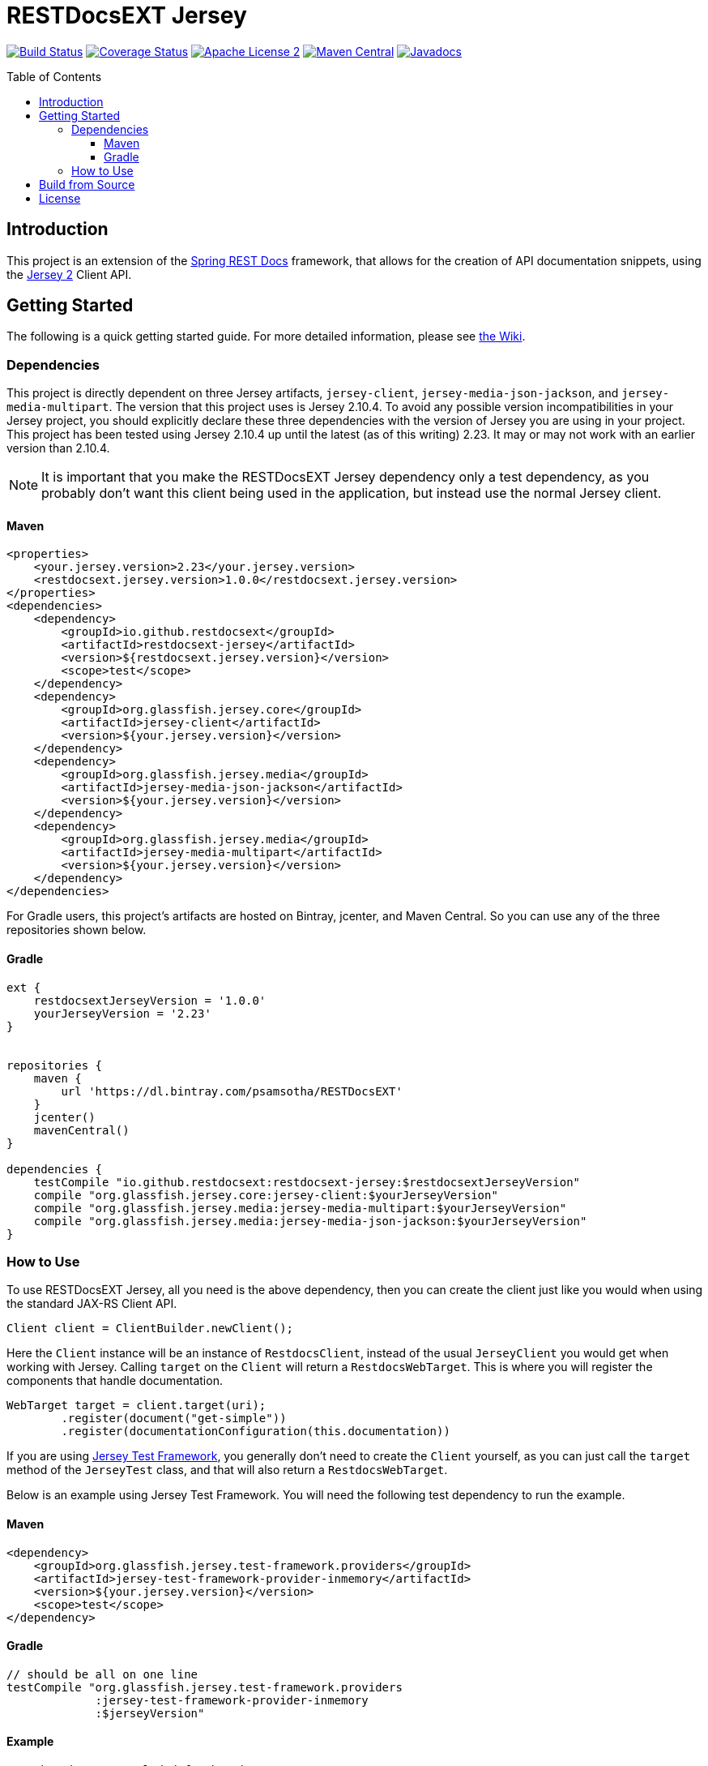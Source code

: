 
= RESTDocsEXT Jersey
:toc: preamble
:toclevels: 3
ifndef::env-github[:icons: font]
ifdef::env-github[]
:note-caption: :memo:
:!toc-title:
endif::[]

image:https://travis-ci.org/RESTDocsEXT/restdocsext-jersey.svg?branch=master[Build Status, link=https://travis-ci.org/RESTDocsEXT/restdocsext-jersey]
image:https://coveralls.io/repos/github/RESTDocsEXT/restdocsext-jersey/badge.svg?branch=master[Coverage Status, link=https://coveralls.io/github/RESTDocsEXT/restdocsext-jersey?branch=master]
image:http://img.shields.io/badge/license-ASF2-blue.svg[Apache License 2, link=http://www.apache.org/licenses/LICENSE-2.0.txt]
image:https://maven-badges.herokuapp.com/maven-central/io.github.restdocsext/restdocsext-jersey/badge.svg[Maven Central, link=https://maven-badges.herokuapp.com/maven-central/io.github.restdocsext/restdocsext-jersey]
image:http://www.javadoc.io/badge/io.github.restdocsext/restdocsext-jersey.svg[Javadocs, link=http://www.javadoc.io/doc/io.github.restdocsext/restdocsext-jersey]

== Introduction

This project is an extension of the link:https://projects.spring.io/spring-restdocs/[Spring REST Docs] framework, that allows for the creation of API documentation snippets, using the link:https://jersey.java.net/[Jersey 2] Client API.

== Getting Started

The following is a quick getting started guide. For more detailed information, please
see link:https://github.com/RESTDocsEXT/restdocsext-jersey/wiki/The-Client[the Wiki].

=== Dependencies

This project is directly dependent on three Jersey artifacts, `jersey-client`,
`jersey-media-json-jackson`, and `jersey-media-multipart`. The version that this project 
uses is Jersey 2.10.4. To avoid any possible version incompatibilities in your
Jersey project, you should explicitly declare these three dependencies with the
version of Jersey you are using in your project. This project has been tested using
Jersey 2.10.4 up until the latest (as of this writing) 2.23. It may or may not work
with an earlier version than 2.10.4.

NOTE: It is important that you make the RESTDocsEXT Jersey dependency only a test dependency, as you probably don't want this client being used in the application, but instead use the normal Jersey client.

==== Maven
[source,xml]
----
<properties>
    <your.jersey.version>2.23</your.jersey.version>
    <restdocsext.jersey.version>1.0.0</restdocsext.jersey.version>
</properties>
<dependencies>
    <dependency>
        <groupId>io.github.restdocsext</groupId>
        <artifactId>restdocsext-jersey</artifactId>
        <version>${restdocsext.jersey.version}</version>
        <scope>test</scope>
    </dependency>
    <dependency>
        <groupId>org.glassfish.jersey.core</groupId>
        <artifactId>jersey-client</artifactId>
        <version>${your.jersey.version}</version>
    </dependency>
    <dependency>
        <groupId>org.glassfish.jersey.media</groupId>
        <artifactId>jersey-media-json-jackson</artifactId>
        <version>${your.jersey.version}</version>
    </dependency>
    <dependency>
        <groupId>org.glassfish.jersey.media</groupId>
        <artifactId>jersey-media-multipart</artifactId>
        <version>${your.jersey.version}</version>
    </dependency>
</dependencies>
----

For Gradle users, this project's artifacts are hosted on Bintray, jcenter, and Maven Central. So you can use any of the three repositories shown below.

==== Gradle
[source,groovy]
----
ext {
    restdocsextJerseyVersion = '1.0.0'
    yourJerseyVersion = '2.23'
}


repositories {
    maven {
        url 'https://dl.bintray.com/psamsotha/RESTDocsEXT'
    }
    jcenter()
    mavenCentral()
}

dependencies {
    testCompile "io.github.restdocsext:restdocsext-jersey:$restdocsextJerseyVersion"
    compile "org.glassfish.jersey.core:jersey-client:$yourJerseyVersion"
    compile "org.glassfish.jersey.media:jersey-media-multipart:$yourJerseyVersion"
    compile "org.glassfish.jersey.media:jersey-media-json-jackson:$yourJerseyVersion"
}
----

=== How to Use

To use RESTDocsEXT Jersey, all you need is the above dependency, then you can create the client just like you would when using the standard JAX-RS Client API.

[source,java]
----
Client client = ClientBuilder.newClient();
----

Here the `Client` instance will be an instance of `RestdocsClient`, instead of the usual `JerseyClient` you would get when working with Jersey. Calling `target` on the `Client` will return a `RestdocsWebTarget`. This is where you will register the components that handle documentation.

[source,java]
----
WebTarget target = client.target(uri);
        .register(document("get-simple"))
        .register(documentationConfiguration(this.documentation))
----

If you are using link:https://jersey.java.net/documentation/latest/test-framework.html[Jersey Test Framework], you generally don't need to create the `Client` yourself, as you can just call the `target` method of the `JerseyTest` class, and that will also return a `RestdocsWebTarget`.

Below is an example using Jersey Test Framework. You will need the following test dependency to run the example.

[discrete]
==== Maven
[source,xml]
----
<dependency>
    <groupId>org.glassfish.jersey.test-framework.providers</groupId>
    <artifactId>jersey-test-framework-provider-inmemory</artifactId>
    <version>${your.jersey.version}</version>
    <scope>test</scope>
</dependency>
----

[discrete]
==== Gradle
[source,groovy]
----
// should be all on one line
testCompile "org.glassfish.jersey.test-framework.providers
             :jersey-test-framework-provider-inmemory
             :$jerseyVersion"
----

[discrete]
==== Example

[source,java]
----
// Other imports excluded for brevity
import static io.github.restdocsext.jersey.JerseyRestDocumentation.document;
import static io.github.restdocsext.jersey.JerseyRestDocumentation.documentationConfiguration;
import static org.springframework.restdocs.operation.preprocess.Preprocessors.preprocessRequest;
import static org.springframework.restdocs.operation.preprocess.Preprocessors.removeHeaders;

public class SimpleDocumentation extends JerseyTest {
    
    @Rule
    public JUnitRestDocumentation documentation  // <1>
            = new JUnitRestDocumentation("build/generated-snippets");
    
    @Path("test")
    public static class TestResource {
        @GET
        public String getSimple() {
            return "SimpleTesting";
        }
    }
    
    @Override
    public ResourceConfig configure() {
        return new ResourceConfig(TestResource.class);
    }
    
    @Test
    public void getSimple() {
        final Response response = target("test")
                .register(documentationConfiguration(this.documentation))  // <2>
                .register(document("get-simple",  // <3>
                        preprocessRequest(removeHeaders("User-Agent"))))  // <4>
                .request()
                .get();
        assertThat(response.getStatus(), is(200));
        assertThat(response.readEntity(String.class), is("SimpleTesting"));
    }
}
----

1. The is the JUnit rule that required for Spring REST Docs to store context information about the current documentation operation. The value passed to the `JUnitRestDocumentation` constructor is the directory where the generated snippets should be stored. In a Gradle project, you generally want this in the `build` directory, whereas in a Maven project, you will probably want it in the
`target` directory.

2. This is the configuration of the documentation.

3. The component returned from the static `document` method is the component that handles the actual documentation. There are many thing that can be configure within the context of this method call.

4. Here we are setting a preprocessor telling Spring REST Docs to exclude the `User-Agent` header from all the documentation snippets. Jersey Test Framework seems to add this header, so we want it removed.

After you run the test, you should see following four files in the `build/generated-snippets`
directory. These are the default snippets generated for every documentation
operation.

*curl-request.adoc*
```
[source,bash]
----
$ curl 'http://localhost:9998/test' -i
----
```

*http-request.adoc*
```
[source,http,options="nowrap"]
----
GET /test HTTP/1.1
Host: localhost

----
```

*http-response.adoc*
```
[source,http,options="nowrap"]
----
HTTP/1.1 200 OK
Content-Length: 13
Date: Wed, 15 Jun 2016 03:48:58 GMT
Content-Type: text/html

SimpleTesting
----
```

*httpie-request.adoc*
```
[source,bash]
----
$ http GET 'http://localhost:9998/test'
----
```

**Again:** Please see link:https://github.com/RESTDocsEXT/restdocsext-jersey/wiki/The-Client[the Wiki] for more detailed information.


== Build from Source

To build the project, you should have at least Java 7 installed. Then from the root of the project run the `gradlew` script

[source,bash]
----
./gradlew build
----

If you want to install into your local Maven repo so you can use the artifact with a Maven project, run

[source,bash]
----
./gradlew publishToMavenLocal
----

== License

RESTDocsEXT Jersey is open source software released under the link:http://www.apache.org/licenses/LICENSE-2.0.html[Apache 2.0 license].